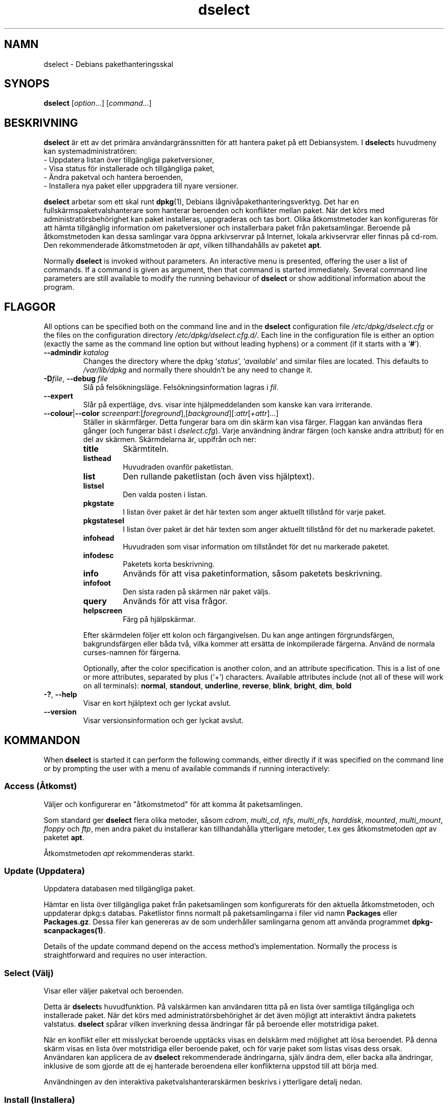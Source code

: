 .\" dselect manual page - dselect(1)
.\"
.\" Copyright © 1995 Juho Vuori <javuori@cc.helsinki.fi>
.\" Copyright © 2000 Josip Rodin
.\" Copyright © 2001 Joost Kooij
.\" Copyright © 2001 Wichert Akkerman <wakkerma@debian.org>
.\" Copyright © 2010-2015 Guillem Jover <guillem@debian.org>
.\"
.\" This is free software; you can redistribute it and/or modify
.\" it under the terms of the GNU General Public License as published by
.\" the Free Software Foundation; either version 2 of the License, or
.\" (at your option) any later version.
.\"
.\" This is distributed in the hope that it will be useful,
.\" but WITHOUT ANY WARRANTY; without even the implied warranty of
.\" MERCHANTABILITY or FITNESS FOR A PARTICULAR PURPOSE.  See the
.\" GNU General Public License for more details.
.\"
.\" You should have received a copy of the GNU General Public License
.\" along with this program.  If not, see <https://www.gnu.org/licenses/>.
.
.\"*******************************************************************
.\"
.\" This file was generated with po4a. Translate the source file.
.\"
.\"*******************************************************************
.TH dselect 1 2014\-08\-11 Debianprojektet Debian
.SH NAMN
dselect \- Debians pakethanteringsskal
.
.SH SYNOPS
\fBdselect\fP [\fIoption\fP...] [\fIcommand\fP...]
.
.SH BESKRIVNING
\fBdselect\fP
är ett av det primära användargränssnitten för att hantera paket på ett
Debiansystem. I \fBdselect\fPs huvudmeny kan systemadministratören:
 \- Uppdatera listan över tillgängliga paketversioner,
 \- Visa status för installerade och tillgängliga paket,
 \- Ändra paketval och hantera beroenden,
 \- Installera nya paket eller uppgradera till nyare versioner.
.PP
\fBdselect\fP arbetar som ett skal runt \fBdpkg\fP(1), Debians
lågnivåpakethanteringsverktyg. Det har en fullskärmspaketvalshanterare som
hanterar beroenden och konflikter mellan paket. När det körs med
administratörsbehörighet kan paket installeras, uppgraderas och tas
bort. Olika åtkomstmetoder kan konfigureras för att hämta tillgänglig
information om paketversioner och installerbara paket från
paketsamlingar. Beroende på åtkomstmetoden kan dessa samlingar vara öppna
arkivservrar på Internet, lokala arkivservrar eller finnas på cd\-rom. Den
rekommenderade åtkomstmetoden är \fIapt\fP, vilken tillhandahålls av paketet
\fBapt\fP.
.PP
Normally \fBdselect\fP is invoked without parameters. An interactive menu is
presented, offering the user a list of commands. If a command is given as
argument, then that command is started immediately. Several command line
parameters are still available to modify the running behaviour of \fBdselect\fP
or show additional information about the program.
.
.SH FLAGGOR
All options can be specified both on the command line and in the \fBdselect\fP
configuration file \fI/etc/dpkg/dselect.cfg\fP or the files on the
configuration directory \fI/etc/dpkg/dselect.cfg.d/\fP. Each line in the
configuration file is either an option (exactly the same as the command line
option but without leading hyphens) or a comment (if it starts with a
\(oq\fB#\fP\(cq).
.br
.TP 
\fB\-\-admindir\fP\fI katalog\fP
Changes the directory where the dpkg \(oq\fIstatus\fP\(cq, \(oq\fIavailable\fP\(cq
and similar files are located.  This defaults to \fI/var/lib/dpkg\fP and
normally there shouldn't be any need to change it.
.TP 
\fB\-D\fP\fIfile\fP, \fB\-\-debug\fP \fIfile\fP
Slå på felsökningsläge. Felsökningsinformation lagras i \fIfil\fP.
.TP 
\fB\-\-expert\fP
Slår på expertläge, dvs. visar inte hjälpmeddelanden som kanske kan vara
irriterande.
.TP 
\fB\-\-colour\fP|\fB\-\-color\fP \fIscreenpart\fP:[\fIforeground\fP],[\fIbackground\fP][:\fIattr\fP[\fI+attr\fP]...]
Ställer in skärmfärger. Detta fungerar bara om din skärm kan visa
färger. Flaggan kan användas flera gånger (och fungerar bäst i
\fIdselect.cfg\fP). Varje användning ändrar färgen (och kanske andra attribut)
för en del av skärmen. Skärmdelarna är, uppifrån och ner:
.RS
.TP 
\fBtitle\fP
Skärmtiteln.
.TP 
\fBlisthead\fP
Huvudraden ovanför paketlistan.
.TP 
\fBlist\fP
Den rullande paketlistan (och även viss hjälptext).
.TP 
\fBlistsel\fP
Den valda posten i listan.
.TP 
\fBpkgstate\fP
I listan över paket är det här texten som anger aktuellt tillstånd för varje
paket.
.TP 
\fBpkgstatesel\fP
I listan över paket är det här texten som anger aktuellt tillstånd för det
nu markerade paketet.
.TP 
\fBinfohead\fP
Huvudraden som visar information om tillståndet för det nu markerade
paketet.
.TP 
\fBinfodesc\fP
Paketets korta beskrivning.
.TP 
\fBinfo\fP
Används för att visa paketinformation, såsom paketets beskrivning.
.TP 
\fBinfofoot\fP
Den sista raden på skärmen när paket väljs.
.TP 
\fBquery\fP
Används för att visa frågor.
.TP 
\fBhelpscreen\fP
Färg på hjälpskärmar.
.RE
.IP
Efter skärmdelen följer ett kolon och färgangivelsen. Du kan ange antingen
förgrundsfärgen, bakgrundsfärgen eller båda två, vilka kommer att ersätta de
inkompilerade färgerna. Använd de normala curses\-namnen för färgerna.
.IP
Optionally, after the color specification is another colon, and an attribute
specification. This is a list of one or more attributes, separated by plus
(\(oq+\(cq) characters.  Available attributes include (not all of these will
work on all terminals): \fBnormal\fP, \fBstandout\fP, \fBunderline\fP, \fBreverse\fP,
\fBblink\fP, \fBbright\fP, \fBdim\fP, \fBbold\fP
.TP 
\fB\-?\fP, \fB\-\-help\fP
Visar en kort hjälptext och ger lyckat avslut.
.TP 
\fB\-\-version\fP
Visar versionsinformation och ger lyckat avslut.
.
.SH KOMMANDON
When \fBdselect\fP is started it can perform the following commands, either
directly if it was specified on the command line or by prompting the user
with a menu of available commands if running interactively:
.SS "Access (Åtkomst)"
Väljer och konfigurerar en "åtkomstmetod" för att komma åt paketsamlingen.
.sp
Som standard ger \fBdselect\fP flera olika metoder, såsom \fIcdrom\fP,
\fImulti_cd\fP, \fInfs\fP, \fImulti_nfs\fP, \fIharddisk\fP, \fImounted\fP, \fImulti_mount\fP,
\fIfloppy\fP och \fIftp\fP, men andra paket du installerar kan tillhandahålla
ytterligare metoder, t.ex ges åtkomstmetoden \fIapt\fP av paketet \fBapt\fP.
.sp
Åtkomstmetoden \fIapt\fP rekommenderas starkt.
.sp
.SS "Update (Uppdatera)"
Uppdatera databasen med tillgängliga paket.
.sp
Hämtar en lista över tillgängliga paket från paketsamlingen som
konfigurerats för den aktuella åtkomstmetoden, och uppdaterar dpkg:s
databas. Paketlistor finns normalt på paketsamlingarna i filer vid namn
\fBPackages\fP eller \fBPackages.gz\fP. Dessa filer kan genereras av de som
underhåller samlingarna genom att använda programmet
\fBdpkg\-scanpackages(1)\fP.
.sp
Details of the update command depend on the access method's implementation.
Normally the process is straightforward and requires no user interaction.
.sp
.SS "Select (Välj)"
Visar eller väljer paketval och beroenden.
.sp
Detta är \fBdselect\fPs huvudfunktion.  På valskärmen kan användaren titta på
en lista över samtliga tillgängliga och installerade paket. När det körs med
administratörsbehörighet är det även möjligt att interaktivt ändra paketets
valstatus. \fBdselect\fP spårar vilken inverkning dessa ändringar får på
beroende eller motstridiga paket.
.sp
När en konflikt eller ett misslyckat beroende upptäcks visas en delskärm med
möjlighet att lösa beroendet. På denna skärm visas en lista över motstridiga
eller beroende paket, och för varje paket som listas visas dess
orsak. Användaren kan applicera de av \fBdselect\fP rekommenderade ändringarna,
själv ändra dem, eller backa alla ändringar, inklusive de som gjorde att de
ej hanterade beroendena eller konflikterna uppstod till att börja med.
.sp
Användningen av den interaktiva paketvalshanterarskärmen beskrivs i
ytterligare detalj nedan.
.sp
.SS "Install (Installera)"
Installerar valda paket.
.sp
Den valda åtkomstmetoden hämtar installerbara eller uppgraderbara paket från
relevanta paketsamlingar och installerar dem med \fBdpkg\fP. Beroende på hur
åtkomstmetoden implementerats hämtas antingen alla paket innan
installationen, eller så hämtas de när så är nödvändigt. Några
åtkomstmetoder kommer även ta bort paket som markerades för borttagning.
.sp
Om ett fel uppstod under installationen är rekommenderas det vanligen att
köra installationen på nytt. I de flesta fall kommer problemet försvinna
eller lösas. Om problemet kvarstår eller den installation som genomfördes
var felaktig, ber vi dig undersöka orsaken och omständigheterna och
rapportera ett fel i Debians felrapporteringssystem. Instruktioner om hur du
gör det finns på https://bugs.debian.org/ eller genom att läsa
dokumentationen för \fBbug\fP(1) eller \fBreportbug\fP(1), om dessa är
installerade.
.sp
Details of the install command depend on the access method's
implementation.  The user's attention and input may be required during
installation, configuration or removal of packages. This depends on the
maintainer scripts in the package. Some packages make use of the
\fBdebconf\fP(1)  library, allowing for more flexible or even automated
installation setups.
.sp
.SS "Config (Konfigurera)"
Konfigurera paket som tidigare installerats, men ej till fullo
konfigurerats.
.sp
.SS "Remove (Radera)"
Tar bort eller raderar helt installerade paket som markerats för
borttagning.
.sp
.SS "Quit (Avsluta)"
Quit \fBdselect\fP.
.sp
Avslutar dselect med felkod noll (lyckat).
.sp
.
.SH "HANTERING AV PAKETVAL"
.sp
.SS Introduktion
.sp
\fBdselect\fP directly exposes the administrator to some of the complexities
involved with managing large sets of packages with many
interdependencies. For a user who is unfamiliar with the concepts and the
ways of the debian package management system, it can be quite
overwhelming. Although \fBdselect\fP is aimed at easing package management and
administration, it is only instrumental in doing so and can not be assumed
to be a sufficient substitute for administrator skill and understanding. The
user is required to be familiar with the concepts underlying the Debian
packaging system.  In case of doubt, consult the \fBdpkg\fP(1) manpage and the
distribution policy.
.sp
Unless \fBdselect\fP is run in expert or immediate mode, a help screen is first
displayed when choosing this command from the menu. The user is \fIstrongly\fP
advised to study all of the information presented in the online help
screens, when one pops up.  The online help screens can at any time be
invoked with the \(oq\fB?\fP\(cq key.
.sp
.SS Skärmutseende
.sp
Valskärmen är normalt delat i en övre och en nedre halva. Den övre halvan
visar en lista över paket; en markeringsrad kan välja paket individuellt
eller i grupp (när tillämpligt) genom att välja en grupprubrik. Den nedre
halvan av skärmen visar detaljer om det paket som just nu visas i den övre
halvan. Vilken sorts detaljer som visas kan varieras.
.sp
Pressing the \(oq\fBI\fP\(cq key toggles a full\-screen display of the packages
list, an enlarged view of the package details, or the equally split screen.
.sp
.SS Paketdetaljvy
.sp
The package details view by default shows the extended package description
for the package that is currently selected in the packages status list.
The type of detail can be toggled by pressing the \(oq\fBi\fP\(cq key.
This alternates between:
 \- the extended description
 \- the control information for the installed version
 \- the control information for the available version
.sp
I en beroendelösningsskärm är det även möjligt att visa specifika
otillfredsställda beroenden eller konflikter för paketet.
.sp
.SS Paketstatuslista
.sp
Huvudvalskärmen visar en lista över samtliga paket som är kända för Debians
pakethanteringssystem, vilket inbegriper paket installerade på systemet och
paket kända från databasen över tillgängliga paket.
.sp
For every package, the list shows the package's status, priority, section,
installed and available architecture, installed and available versions, the
package name and its short description, all in one line.  By pressing the
\(oq\fBA\fP\(cq key, the display of the installed and available architecture
can be toggled between on an off.  By pressing the \(oq\fBV\fP\(cq key, the
display of the installed and available version can be toggled between on an
off.  By pressing the \(oq\fBv\fP\(cq key, the package status display is
toggled between verbose and shorthand.  Shorthand display is the default.
.sp
Den förkortade statusindikeringen består av fyra delar: en felflagga, vilken
normalt skall vara blank, aktuell status, senast vald status och nu vald
status. De första två anger paketets faktiska status, det andra paret
beskriver valet som gjorts av användaren.
.sp
Detta är vad de olika paketstatusindikatorerna i det förkortade läget
betyder:
 Felflagga:
  \fItom\fP     inget fel
  \fBR\fP       allvarligt fel, kräver ominstallation
 Installerad status:
  \fItom\fP     ej installerat
  \fB*\fP       helt installerat och konfigurerat
  \fB\-\fP       ej installerat, men konfigurationsfiler kan kvarstå
  \fBU\fP       uppackat men ännu ej konfigurerat
  \fBC\fP       halvkonfigurerat (ett fel uppstod)
  \fBI\fP       halvinstallerat (ett fel uppstod)
 Aktuella och begärda val:
  \fB*\fP       markerat för installation eller uppgradering
  \fB\-\fP       markerat för borttagning, konfigurationsfiler lämnas kvar
  \fB=\fP       håll: paketet kommer inte att röras alls
  \fB_\fP       markerat för borttagning, tar även bort konfiguration
  \fBn\fP       paketet är nytt och har ännu inte markerats
.sp
.SS "Markör\- och skärmrörelser"
.sp
Paketvallistan och beroendekonfliktslösningnskärmarna kan navigeras genom
att använda rörelsekommandon kopplade till följande tangenter:
.br
  \fBp, Upp, k\fP           flytta markeringsrad upp
  \fBn, Ned, j\fP           flytta markeringsrad ned
  \fBP, Pgup, Baksteg\fP    rulla lista 1 sida upp
  \fBN, Pgdn, Mellanslag\fP rulla lista 1 sida ned
  \fB^p\fP                  rulla lista 1 rad upp
  \fB^n\fP                  rulla lista 1 rad ned
  \fBt, Home\fP             hoppa till listans början
  \fBe, End\fP              hoppa till listans slut
  \fBu\fP                   rulla info 1 sida upp
  \fBd\fP                   rulla info 1 sida ned
  \fB^u\fP                  rulla info 1 rad upp
  \fB^d\fP                  rulla info 1 rad ned
  \fBB, Vänsterpil\fP       panorera vy 1/3 skärm vänster
  \fBF, Högerpil\fP         panorera vy 1/3 skärm höger
  \fB^b\fP                  panorera vy 1 tecken vänster
  \fB^f\fP                  panorera vy 1 tecken höger
.sp
.SS "Sökning och sortering"
.sp
The list of packages can be searched by package name. This is done by
pressing \(oq\fB/\fP\(cq, and typing a simple search string. The string is
interpreted as a \fBregex\fP(7)  regular expression.  If you add \(oq\fB/d\fP\(cq
to the search expression, dselect will also search in descriptions.  If you
add \(oq\fB/i\fP\(cq the search will be case insensitive.  You may combine
these two suffixes like this: \(oq\fB/id\fP\(cq.  Repeated searching is
accomplished by repeatedly pressing the \(oq\fBn\fP\(cq or \(oq\fB\e\fP\(cq keys,
until the wanted package is found.  If the search reaches the bottom of the
list, it wraps to the top and continues searching from there.
.sp
The list sort order can be varied by pressing
the \(oq\fBo\fP\(cq and \(oq\fBO\fP\(cq keys repeatedly.
The following nine sort orderings can be selected:
 alphabet          available           status
 priority+section  available+priority  status+priority
 section+priority  available+section   status+section
.br
När det inte anges explicit ovan används alfabetisk ordning som den slutliga
sorteringsnyckeln.
.sp
.SS "Ändra val"
.sp
Den begärda valstatusen för varje individuellt paket kan ändras med följande
kommandon:
  \fB+, Insert\fP    installera eller uppgradera
  \fB=, H\fP         håll i aktuellt tillstånd och version
  \fB:, G\fP         avbryt håll: uppgradera eller lämna oinstallerad
  \fB\-, Delete\fP    ta bort, men lämna kvar konfiguration
  \fB_\fP            ta bort och radera konfiguration
.sp
När ändringar som får en eller flera otillfredsställda beroenden eller
konflikter till följd görs, frågar \fBdselect\fP användaren med en
beroendelösningsskärm, vilken beskrivs ytterligare nedan.
.sp
Det är även möjligt att applicera dessa kommandon på grupper av paketval,
genom att peka markeringsraden på en grupprubrik. Exakt hur paketen
grupperas beror på vilken listordning som för tillfället används.
.sp
Nödvändiga försiktighetsåtgärder bör tas när ändringar görs på stora
gruppmarkeringar, eftersom det med en gång kan ge stora mängder
otillfredsställda beroenden eller konflikter, vilka alla kommer att visas på
en beroendelösningsskärm, vilket gör dem mycket svåra att hantera. I
praktiken är bara håll\-kommandot och dess motsats användbara på grupper.
.sp
.SS "Lösa beroenden och konflikter"
.sp
När ändringar som får en eller flera otillfredsställda beroenden eller
konflikter till följd görs, frågar \fBdselect\fP användaren med en
beroendelösningsskärm. Först visas dock en informativ hjälpskärm.
.sp
Övre halvan av skärmen listar alla paket som har otillfredsställda beroenden
eller konflikter som ett resultat av ändringen som efterfrågas, samt alla
paket vars installation kan lösa något av dessa beroenden, eller vars
borttagning kan lösa någon av konflikterna. Den nedre halvan visar som
förval de beroenden eller konflikter som leder till att det markerade
paketet listas.
.sp
Redan då paketunderlistan från början visas kan \fBdselect\fP ha satt
efterfrågad valstatus för några av de listade paketen, för att lösa de
beroenden eller konflikter som fick beroendelösningsskärmen att visas. Det
är oftast bäst att följa upp de förslag \fBdselect\fP ger.
.sp
The listed packages' selection state may be reverted to the original
settings, as they were before the unresolved depends or conflicts were
created, by pressing the \(oq\fBR\fP\(cq key.  By pressing the \(oq\fBD\fP\(cq
key, the automatic suggestions are reset, but the change that caused the
dependency resolution screen to be prompted is kept as requested.  Finally,
by pressing \(oq\fBU\fP\(cq, the selections are again set to the automatic
suggestion values.
.sp
.SS "Bekräfta de efterfrågade valen"
.sp
Genom att trycka \fBEnter\fP godtas den vid tillfället inställda uppsättningen
val. Om \fBdselect\fP inte upptäcker några otillfredsställda beroenden som
följd av de efterfrågade valen kommer de nya valen att lagras. Om det
däremot finns några otillfredsställda beroenden kommer \fBdselect\fP återigen
gå till beroendelösningsskärmen.
.sp
To alter a set of selections that creates unresolved depends or conflicts
and forcing \fBdselect\fP to accept it, press the \(oq\fBQ\fP\(cq key. This sets
the selections as specified by the user, unconditionally. Generally, don't
do this unless you've read the fine print.
.sp
The opposite effect, to back out any selections change requests and go back
to the previous list of selections, is attained by pressing the \(oq\fBX\fP\(cq
or \fBescape\fP keys. By repeatedly pressing these keys, any possibly
detrimental changes to the requested package selections can be backed out
completely to the last established settings.
.sp
If you mistakenly establish some settings and wish to revert all the
selections to what is currently installed on the system, press the
\(oq\fBC\fP\(cq key.  This is somewhat similar to using the unhold command on
all packages, but provides a more obvious panic button in cases where the
user pressed \fBenter\fP by accident.
.sp
.
.SH RETURVÄRDE
.TP 
\fB0\fP
The requested command was successfully performed.
.TP 
\fB2\fP
Fatal or unrecoverable error due to invalid command\-line usage, or
interactions with the system, such as accesses to the database, memory
allocations, etc.
.
.SH MILJÖVARIABLER
.TP 
\fBHOME\fP
Om satt kommer \fBdselect\fP att använda det som katalogen från vilket den
användarspecifika konfigurationsfilen skall läsas.
.
.SH PROGRAMFEL
Paketvalsgränssnittet i \fBdselect\fP är förvirrande för en del nya
användare. Det har rapporterats att det till och med kan få erfarna
utvecklare av kärnan att gråta.
.sp
Dokumentationen har brister.
.sp
Det finns inget hjälpalternativ i huvudmenyn.
.sp
Den synliga listan med tillgängliga paket kan inte förminskas.
.sp
De inbyggda åtkomstmetoderna kan inte längre nå nuvarande
kvalitetsstandard. Använd åtkomstmetoden som ges av apt, den är inte bara
inte trasig, utan även mycket flexiblare än de inbyggda åtkomstmetoderna.
.
.SH "SE ÄVEN"
\fBdpkg\fP(1), \fBapt\-get\fP(8), \fBsources.list\fP(5), \fBdeb\fP(5).
.SH ÖVERSÄTTNING
Peter Krefting och Daniel Nylander.
